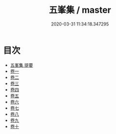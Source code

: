 #+TITLE: 五峯集 / master
#+DATE: 2020-03-31 11:34:18.347295
* 目次
 - [[file:KR4d0197_000.txt::000-1a][五峯集 提要]]
 - [[file:KR4d0197_001.txt::001-1a][卷一]]
 - [[file:KR4d0197_002.txt::002-1a][卷二]]
 - [[file:KR4d0197_003.txt::003-1a][卷三]]
 - [[file:KR4d0197_004.txt::004-1a][卷四]]
 - [[file:KR4d0197_005.txt::005-1a][卷五]]
 - [[file:KR4d0197_006.txt::006-1a][卷六]]
 - [[file:KR4d0197_007.txt::007-1a][卷七]]
 - [[file:KR4d0197_008.txt::008-1a][卷八]]
 - [[file:KR4d0197_009.txt::009-1a][卷九]]
 - [[file:KR4d0197_010.txt::010-1a][卷十]]
